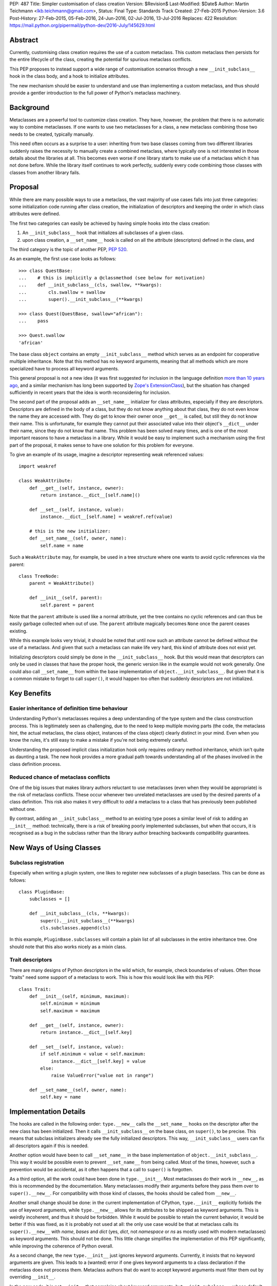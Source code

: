 PEP: 487
Title: Simpler customisation of class creation
Version: $Revision$
Last-Modified: $Date$
Author: Martin Teichmann <lkb.teichmann@gmail.com>,
Status: Final
Type: Standards Track
Created: 27-Feb-2015
Python-Version: 3.6
Post-History: 27-Feb-2015, 05-Feb-2016, 24-Jun-2016, 02-Jul-2016, 13-Jul-2016
Replaces: 422
Resolution: https://mail.python.org/pipermail/python-dev/2016-July/145629.html


Abstract
========

Currently, customising class creation requires the use of a custom metaclass.
This custom metaclass then persists for the entire lifecycle of the class,
creating the potential for spurious metaclass conflicts.

This PEP proposes to instead support a wide range of customisation
scenarios through a new ``__init_subclass__`` hook in the class body,
and a hook to initialize attributes.

The new mechanism should be easier to understand and use than
implementing a custom metaclass, and thus should provide a gentler
introduction to the full power of Python's metaclass machinery.


Background
==========

Metaclasses are a powerful tool to customize class creation. They have,
however, the problem that there is no automatic way to combine metaclasses.
If one wants to use two metaclasses for a class, a new metaclass combining
those two needs to be created, typically manually.

This need often occurs as a surprise to a user: inheriting from two base
classes coming from two different libraries suddenly raises the necessity
to manually create a combined metaclass, where typically one is not
interested in those details about the libraries at all. This becomes
even worse if one library starts to make use of a metaclass which it
has not done before. While the library itself continues to work perfectly,
suddenly every code combining those classes with classes from another library
fails.

Proposal
========

While there are many possible ways to use a metaclass, the vast majority
of use cases falls into just three categories: some initialization code
running after class creation, the initialization of descriptors and
keeping the order in which class attributes were defined.

The first two categories can easily be achieved by having simple hooks
into the class creation:

1. An ``__init_subclass__`` hook that initializes
   all subclasses of a given class.
2. upon class creation, a ``__set_name__`` hook is called on all the
   attribute (descriptors) defined in the class, and

The third category is the topic of another PEP, :pep:`520`.

As an example, the first use case looks as follows::

   >>> class QuestBase:
   ...    # this is implicitly a @classmethod (see below for motivation)
   ...    def __init_subclass__(cls, swallow, **kwargs):
   ...        cls.swallow = swallow
   ...        super().__init_subclass__(**kwargs)

   >>> class Quest(QuestBase, swallow="african"):
   ...    pass

   >>> Quest.swallow
   'african'

The base class ``object`` contains an empty ``__init_subclass__``
method which serves as an endpoint for cooperative multiple inheritance.
Note that this method has no keyword arguments, meaning that all
methods which are more specialized have to process all keyword
arguments.

This general proposal is not a new idea (it was first suggested for
inclusion in the language definition `more than 10 years ago`_, and a
similar mechanism has long been supported by `Zope's ExtensionClass`_),
but the situation has changed sufficiently in recent years that
the idea is worth reconsidering for inclusion.

The second part of the proposal adds an ``__set_name__``
initializer for class attributes, especially if they are descriptors.
Descriptors are defined in the body of a
class, but they do not know anything about that class, they do not
even know the name they are accessed with. They do get to know their
owner once ``__get__`` is called, but still they do not know their
name. This is unfortunate, for example they cannot put their
associated value into their object's ``__dict__`` under their name,
since they do not know that name.  This problem has been solved many
times, and is one of the most important reasons to have a metaclass in
a library. While it would be easy to implement such a mechanism using
the first part of the proposal, it makes sense to have one solution
for this problem for everyone.

To give an example of its usage, imagine a descriptor representing weak
referenced values::

    import weakref

    class WeakAttribute:
        def __get__(self, instance, owner):
            return instance.__dict__[self.name]()

        def __set__(self, instance, value):
            instance.__dict__[self.name] = weakref.ref(value)

        # this is the new initializer:
        def __set_name__(self, owner, name):
            self.name = name

Such a ``WeakAttribute`` may, for example, be used in a tree structure
where one wants to avoid cyclic references via the parent::

    class TreeNode:
        parent = WeakAttribute()

        def __init__(self, parent):
            self.parent = parent

Note that the ``parent`` attribute is used like a normal attribute,
yet the tree contains no cyclic references and can thus be easily
garbage collected when out of use. The ``parent`` attribute magically
becomes ``None`` once the parent ceases existing.

While this example looks very trivial, it should be noted that until
now such an attribute cannot be defined without the use of a metaclass.
And given that such a metaclass can make life very hard, this kind of
attribute does not exist yet.

Initializing descriptors could simply be done in the
``__init_subclass__`` hook. But this would mean that descriptors can
only be used in classes that have the proper hook, the generic version
like in the example would not work generally. One could also call
``__set_name__`` from within the base implementation of
``object.__init_subclass__``. But given that it is a common mistake
to forget to call ``super()``, it would happen too often that suddenly
descriptors are not initialized.


Key Benefits
============


Easier inheritance of definition time behaviour
-----------------------------------------------

Understanding Python's metaclasses requires a deep understanding of
the type system and the class construction process. This is legitimately
seen as challenging, due to the need to keep multiple moving parts (the code,
the metaclass hint, the actual metaclass, the class object, instances of the
class object) clearly distinct in your mind. Even when you know the rules,
it's still easy to make a mistake if you're not being extremely careful.

Understanding the proposed implicit class initialization hook only requires
ordinary method inheritance, which isn't quite as daunting a task. The new
hook provides a more gradual path towards understanding all of the phases
involved in the class definition process.


Reduced chance of metaclass conflicts
-------------------------------------

One of the big issues that makes library authors reluctant to use metaclasses
(even when they would be appropriate) is the risk of metaclass conflicts.
These occur whenever two unrelated metaclasses are used by the desired
parents of a class definition. This risk also makes it very difficult to
*add* a metaclass to a class that has previously been published without one.

By contrast, adding an ``__init_subclass__`` method to an existing type poses
a similar level of risk to adding an ``__init__`` method: technically, there
is a risk of breaking poorly implemented subclasses, but when that occurs,
it is recognised as a bug in the subclass rather than the library author
breaching backwards compatibility guarantees.


New Ways of Using Classes
=========================

Subclass registration
---------------------

Especially when writing a plugin system, one likes to register new
subclasses of a plugin baseclass. This can be done as follows::

   class PluginBase:
       subclasses = []

       def __init_subclass__(cls, **kwargs):
           super().__init_subclass__(**kwargs)
           cls.subclasses.append(cls)

In this example, ``PluginBase.subclasses`` will contain a plain list of all
subclasses in the entire inheritance tree.  One should note that this also
works nicely as a mixin class.

Trait descriptors
-----------------

There are many designs of Python descriptors in the wild which, for
example, check boundaries of values. Often those "traits" need some support
of a metaclass to work. This is how this would look like with this
PEP::

   class Trait:
       def __init__(self, minimum, maximum):
           self.minimum = minimum
           self.maximum = maximum

       def __get__(self, instance, owner):
           return instance.__dict__[self.key]

       def __set__(self, instance, value):
           if self.minimum < value < self.maximum:
               instance.__dict__[self.key] = value
           else:
               raise ValueError("value not in range")

       def __set_name__(self, owner, name):
           self.key = name

Implementation Details
======================

The hooks are called in the following order: ``type.__new__`` calls
the ``__set_name__`` hooks on the descriptor after the new class has been
initialized. Then it calls ``__init_subclass__`` on the base class, on
``super()``, to be precise. This means that subclass initializers already
see the fully initialized descriptors. This way, ``__init_subclass__`` users
can fix all descriptors again if this is needed.

Another option would have been to call ``__set_name__`` in the base
implementation of ``object.__init_subclass__``. This way it would be possible
even to prevent ``__set_name__`` from being called. Most of the times,
however, such a prevention would be accidental, as it often happens that a call
to ``super()`` is forgotten.

As a third option, all the work could have been done in ``type.__init__``.
Most metaclasses do their work in ``__new__``, as this is recommended by
the documentation. Many metaclasses modify their arguments before they
pass them over to ``super().__new__``. For compatibility with those kind
of classes, the hooks should be called from ``__new__``.

Another small change should be done: in the current implementation of
CPython, ``type.__init__`` explicitly forbids the use of keyword arguments,
while ``type.__new__`` allows for its attributes to be shipped as keyword
arguments. This is weirdly incoherent, and thus it should be forbidden.
While it would be possible to retain the current behavior, it would be better
if this was fixed, as it is probably not used at all: the only use case would
be that at metaclass calls its ``super().__new__`` with *name*, *bases* and
*dict* (yes, *dict*, not *namespace* or *ns* as mostly used with modern
metaclasses) as keyword arguments. This should not be done. This little
change simplifies the implementation of this PEP significantly, while
improving the coherence of Python overall.

As a second change, the new ``type.__init__`` just ignores keyword
arguments. Currently, it insists that no keyword arguments are given. This
leads to a (wanted) error if one gives keyword arguments to a class declaration
if the metaclass does not process them. Metaclass authors that do want to
accept keyword arguments must filter them out by overriding ``__init__``.

In the new code, it is not ``__init__`` that complains about keyword arguments,
but ``__init_subclass__``, whose default implementation takes no arguments. In
a classical inheritance scheme using the method resolution order, each
``__init_subclass__`` may take out it's keyword arguments until none are left,
which is checked by the default implementation of ``__init_subclass__``.

For readers who prefer reading Python over English, this PEP proposes to
replace the current ``type`` and ``object`` with the following::

    class NewType(type):
        def __new__(cls, *args, **kwargs):
            if len(args) != 3:
                return super().__new__(cls, *args)
            name, bases, ns = args
            init = ns.get('__init_subclass__')
            if isinstance(init, types.FunctionType):
                ns['__init_subclass__'] = classmethod(init)
            self = super().__new__(cls, name, bases, ns)
            for k, v in self.__dict__.items():
                func = getattr(v, '__set_name__', None)
                if func is not None:
                    func(self, k)
            super(self, self).__init_subclass__(**kwargs)
            return self

        def __init__(self, name, bases, ns, **kwargs):
            super().__init__(name, bases, ns)

    class NewObject(object):
        @classmethod
        def __init_subclass__(cls):
            pass


Reference Implementation
========================

The reference implementation for this PEP is attached to
`issue 27366 <http://bugs.python.org/issue27366>`__.


Backward compatibility issues
=============================

The exact calling sequence in ``type.__new__`` is slightly changed, raising
fears of backwards compatibility. It should be assured by tests that common use
cases behave as desired.

The following class definitions (except the one defining the metaclass)
continue to fail with a ``TypeError`` as superfluous class arguments are passed::

    class MyMeta(type):
        pass

    class MyClass(metaclass=MyMeta, otherarg=1):
        pass

    MyMeta("MyClass", (), otherargs=1)

    import types
    types.new_class("MyClass", (), dict(metaclass=MyMeta, otherarg=1))
    types.prepare_class("MyClass", (), dict(metaclass=MyMeta, otherarg=1))

A metaclass defining only a ``__new__`` method which is interested in keyword
arguments now does not need to define an ``__init__`` method anymore, as the
default ``type.__init__`` ignores keyword arguments. This is nicely in line
with the recommendation to override ``__new__`` in metaclasses instead of
``__init__``. The following code does not fail anymore::

    class MyMeta(type):
        def __new__(cls, name, bases, namespace, otherarg):
            return super().__new__(cls, name, bases, namespace)

    class MyClass(metaclass=MyMeta, otherarg=1):
        pass

Only defining an ``__init__`` method in a metaclass continues to fail with
``TypeError`` if keyword arguments are given::

    class MyMeta(type):
        def __init__(self, name, bases, namespace, otherarg):
            super().__init__(name, bases, namespace)

    class MyClass(metaclass=MyMeta, otherarg=1):
        pass

Defining both ``__init__`` and ``__new__`` continues to work fine.

About the only thing that stops working is passing the arguments of
``type.__new__`` as keyword arguments::

    class MyMeta(type):
        def __new__(cls, name, bases, namespace):
            return super().__new__(cls, name=name, bases=bases,
                                   dict=namespace)

    class MyClass(metaclass=MyMeta):
        pass

This will now raise ``TypeError``, but this is weird code, and easy
to fix even if someone used this feature.


Rejected Design Options
=======================


Calling the hook on the class itself
------------------------------------

Adding an ``__autodecorate__`` hook that would be called on the class
itself was the proposed idea of :pep:`422`.  Most examples work the same
way or even better if the hook is called only on strict subclasses. In general,
it is much easier to arrange to explicitly call the hook on the class in which it
is defined (to opt-in to such a behavior) than to opt-out (by remember to check for
``cls is __class`` in the hook body), meaning that one does not want the hook to be
called on the class it is defined in.

This becomes most evident if the class in question is designed as a
mixin: it is very unlikely that the code of the mixin is to be
executed for the mixin class itself, as it is not supposed to be a
complete class on its own.

The original proposal also made major changes in the class
initialization process, rendering it impossible to back-port the
proposal to older Python versions.

When it's desired to also call the hook on the base class, two mechanisms are available:

1. Introduce an additional mixin class just to hold the ``__init_subclass__``
   implementation. The original "base" class can then list the new mixin as its
   first parent class.

2. Implement the desired behaviour as an independent class decorator, and apply that
   decorator explicitly to the base class, and then implicitly to subclasses via
   ``__init_subclass__``.

Calling ``__init_subclass__`` explicitly from a class decorator will generally be
undesirable, as this will also typically call ``__init_subclass__`` a second time on
the parent class, which is unlikely to be desired behaviour.

Other variants of calling the hooks
-----------------------------------

Other names for the hook were presented, namely ``__decorate__`` or
``__autodecorate__``. This proposal opts for ``__init_subclass__`` as
it is very close to the ``__init__`` method, just for the subclass,
while it is not very close to decorators, as it does not return the
class.

For the ``__set_name__`` hook other names have been proposed as well,
``__set_owner__``, ``__set_ownership__`` and ``__init_descriptor__``.


Requiring an explicit decorator on ``__init_subclass__``
--------------------------------------------------------

One could require the explicit use of ``@classmethod`` on the
``__init_subclass__`` decorator. It was made implicit since there's no
sensible interpretation for leaving it out, and that case would need
to be detected anyway in order to give a useful error message.

This decision was reinforced after noticing that the user experience of
defining ``__prepare__`` and forgetting the ``@classmethod`` method
decorator is singularly incomprehensible (particularly since :pep:`3115`
documents it as an ordinary method, and the current documentation doesn't
explicitly say anything one way or the other).

A more ``__new__``-like hook
----------------------------

In :pep:`422` the hook worked more like the ``__new__`` method than the
``__init__`` method, meaning that it returned a class instead of
modifying one. This allows a bit more flexibility, but at the cost
of much harder implementation and undesired side effects.

Adding a class attribute with the attribute order
-------------------------------------------------

This got its own :pep:`520`.


History
=======

This used to be a competing proposal to :pep:`422` by Alyssa Coghlan and Daniel
Urban. :pep:`422` intended to achieve the same goals as this PEP, but with a
different way of implementation.  In the meantime, :pep:`422` has been withdrawn
favouring this approach.

References
==========

.. _more than 10 years ago:
   https://mail.python.org/pipermail/python-dev/2001-November/018651.html

.. _Zope's ExtensionClass:
   http://docs.zope.org/zope_secrets/extensionclass.html


Copyright
=========

This document has been placed in the public domain.
